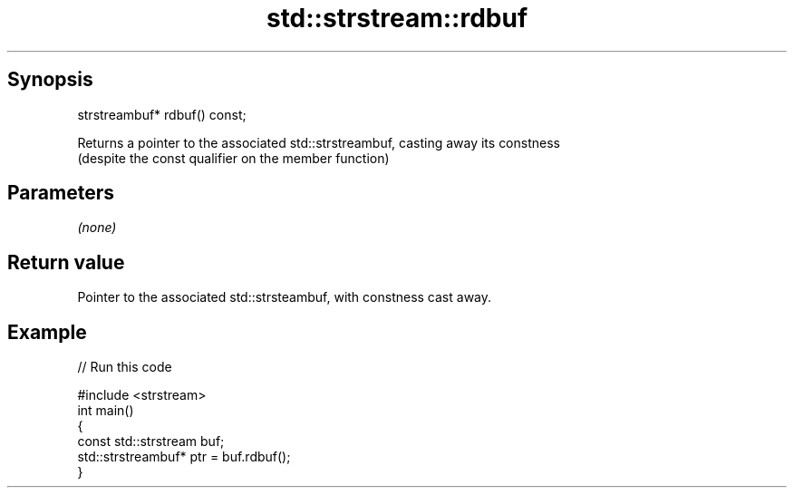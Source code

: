 .TH std::strstream::rdbuf 3 "Jun 28 2014" "2.0 | http://cppreference.com" "C++ Standard Libary"
.SH Synopsis
   strstreambuf* rdbuf() const;

   Returns a pointer to the associated std::strstreambuf, casting away its constness
   (despite the const qualifier on the member function)

.SH Parameters

   \fI(none)\fP

.SH Return value

   Pointer to the associated std::strsteambuf, with constness cast away.

.SH Example

   
// Run this code

 #include <strstream>
 int main()
 {
 const std::strstream buf;
     std::strstreambuf* ptr = buf.rdbuf();
 }
